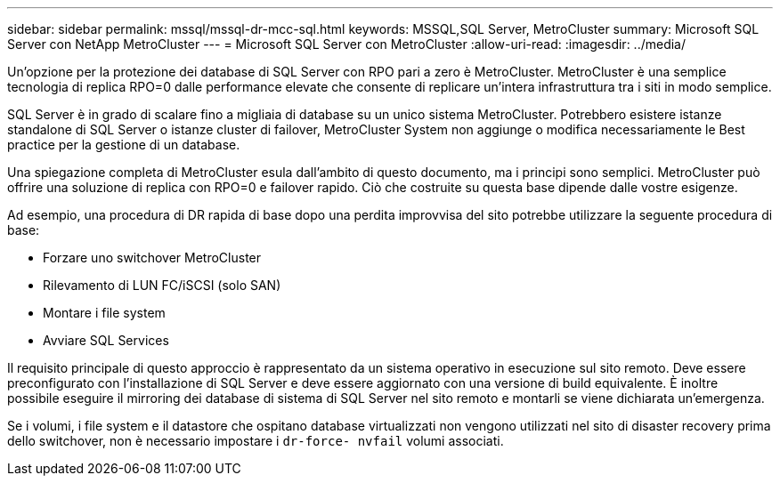 ---
sidebar: sidebar 
permalink: mssql/mssql-dr-mcc-sql.html 
keywords: MSSQL,SQL Server, MetroCluster 
summary: Microsoft SQL Server con NetApp MetroCluster 
---
= Microsoft SQL Server con MetroCluster
:allow-uri-read: 
:imagesdir: ../media/


[role="lead"]
Un'opzione per la protezione dei database di SQL Server con RPO pari a zero è MetroCluster. MetroCluster è una semplice tecnologia di replica RPO=0 dalle performance elevate che consente di replicare un'intera infrastruttura tra i siti in modo semplice.

SQL Server è in grado di scalare fino a migliaia di database su un unico sistema MetroCluster. Potrebbero esistere istanze standalone di SQL Server o istanze cluster di failover, MetroCluster System non aggiunge o modifica necessariamente le Best practice per la gestione di un database.

Una spiegazione completa di MetroCluster esula dall'ambito di questo documento, ma i principi sono semplici. MetroCluster può offrire una soluzione di replica con RPO=0 e failover rapido. Ciò che costruite su questa base dipende dalle vostre esigenze.

Ad esempio, una procedura di DR rapida di base dopo una perdita improvvisa del sito potrebbe utilizzare la seguente procedura di base:

* Forzare uno switchover MetroCluster
* Rilevamento di LUN FC/iSCSI (solo SAN)
* Montare i file system
* Avviare SQL Services


Il requisito principale di questo approccio è rappresentato da un sistema operativo in esecuzione sul sito remoto. Deve essere preconfigurato con l'installazione di SQL Server e deve essere aggiornato con una versione di build equivalente. È inoltre possibile eseguire il mirroring dei database di sistema di SQL Server nel sito remoto e montarli se viene dichiarata un'emergenza.

Se i volumi, i file system e il datastore che ospitano database virtualizzati non vengono utilizzati nel sito di disaster recovery prima dello switchover, non è necessario impostare i `dr-force- nvfail` volumi associati.
